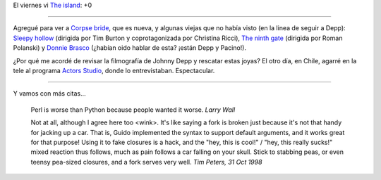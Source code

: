 .. title: Más películas y más citas
.. date: 2005-08-24 13:26:18
.. tags: películas, citas, johnny depp, actors studio

El viernes vi `The island <http://www.imdb.com/title/tt0399201/>`_: +0

------------

Agregué para ver a `Corpse bride <http://www.imdb.com/title/tt0121164/>`_, que es nueva, y algunas viejas que no había visto (en la linea de seguir a Depp): `Sleepy hollow <http://www.imdb.com/title/tt0162661/>`_ (dirigida por Tim Burton y coprotagonizada por Christina Ricci), `The ninth gate <http://www.imdb.com/title/tt0142688/>`_ (dirigida por Roman Polanski) y `Donnie Brasco <http://www.imdb.com/title/tt0119008/>`_ (¿habían oido hablar de esta? ¡están Depp y Pacino!).

¿Por qué me acordé de revisar la filmografía de Johnny Depp y rescatar estas joyas? El otro día, en Chile, agarré en la tele al programa `Actors Studio <http://www.bravotv.com/Inside_the_Actors_Studio/guests/Johnny_Depp.shtml>`_, donde lo entrevistaban. Espectacular.

------------

Y vamos con más citas...

    Perl is worse than Python because people wanted it worse.
    *Larry Wall*

    Not at all, although I agree here too <wink>. It's like saying a
    fork is broken just because it's not that handy for jacking up a car.
    That is, Guido implemented the syntax to support default arguments, and
    it works great for that purpose! Using it to fake closures is a hack,
    and the "hey, this is cool!" / "hey, this really sucks!" mixed reaction
    thus follows, much as pain follows a car falling on your skull. Stick
    to stabbing peas, or even teensy pea-sized closures, and a fork serves
    very well.
    *Tim Peters, 31 Oct 1998*
